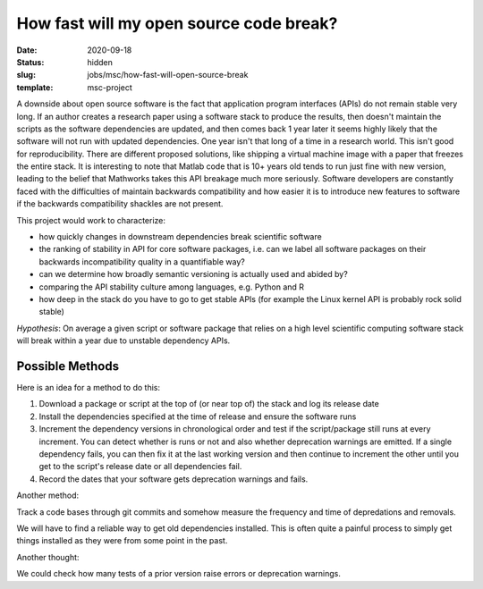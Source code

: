 ========================================
How fast will my open source code break?
========================================

:date: 2020-09-18
:status: hidden
:slug: jobs/msc/how-fast-will-open-source-break
:template: msc-project

A downside about open source software is the fact that application program
interfaces (APIs) do not remain stable very long. If an author creates a
research paper using a software stack to produce the results, then doesn't
maintain the scripts as the software dependencies are updated, and then comes
back 1 year later it seems highly likely that the software will not run with
updated dependencies. One year isn't that long of a time in a research world.
This isn't good for reproducibility. There are different proposed solutions,
like shipping a virtual machine image with a paper that freezes the entire
stack. It is interesting to note that Matlab code that is 10+ years old tends
to run just fine with new version, leading to the belief that Mathworks takes
this API breakage much more seriously. Software developers are constantly faced
with the difficulties of maintain backwards compatibility and how easier it is
to introduce new features to software if the backwards compatibility shackles
are not present.

This project would work to characterize:

- how quickly changes in downstream dependencies break scientific software
- the ranking of stability in API for core software packages, i.e. can we label
  all software packages on their backwards incompatibility quality in a
  quantifiable way?
- can we determine how broadly semantic versioning is actually used and abided
  by?
- comparing the API stability culture among languages, e.g. Python and R
- how deep in the stack do you have to go to get stable APIs (for example the
  Linux kernel API is probably rock solid stable)

*Hypothesis*: On average a given script or software package that relies on a
high level scientific computing software stack will break within a year due to
unstable dependency APIs.

Possible Methods
================

Here is an idea for a method to do this:

1. Download a package or script at the top of (or near top of) the stack and
   log its release date
2. Install the dependencies specified at the time of release and ensure the
   software runs
3. Increment the dependency versions in chronological order and test if the
   script/package still runs at every increment. You can detect whether is runs
   or not and also whether deprecation warnings are emitted. If a single
   dependency fails, you can then fix it at the last working version and then
   continue to increment the other until you get to the script's release date
   or all dependencies fail.
4. Record the dates that your software gets deprecation warnings and fails.

Another method:

Track a code bases through git commits and somehow measure the frequency and
time of depredations and removals.

We will have to find a reliable way to get old dependencies installed. This is
often quite a painful process to simply get things installed as they were from
some point in the past.

Another thought:

We could check how many tests of a prior version raise errors or deprecation
warnings.
